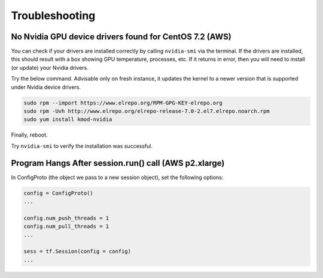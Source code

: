 Troubleshooting
===============

No Nvidia GPU device drivers found for CentOS 7.2 (AWS)
^^^^^^^^^^^^^^^^^^^^^^^^^^^^^^^^^^^^^^^^^^^^^^^^^^^^^^^

You can check if your drivers are installed correctly by calling ``nvidia-smi`` via the terminal. If the drivers are installed, this should result with a box showing GPU temperature, processes, etc. If it returns in error, then you will need to install (or update) your Nvidia drivers.

Try the below command. Advisable only on fresh instance, it updates the kernel to a newer version that is supported under Nvidia device drivers.

.. code:: bash
    
    sudo rpm --import https://www.elrepo.org/RPM-GPG-KEY-elrepo.org
    sudo rpm -Uvh http://www.elrepo.org/elrepo-release-7.0-2.el7.elrepo.noarch.rpm
    sudo yum install kmod-nvidia

Finally, reboot.

Try ``nvidia-smi`` to verify the installation was successful.


Program Hangs After session.run() call (AWS p2.xlarge)
^^^^^^^^^^^^^^^^^^^^^^^^^^^^^^^^^^^^^^^^^^^^^^^^^^^^^^

In ConfigProto (the object we pass to a new session object), set the following options:

.. code:: python
    
    config = ConfigProto()
    ...

    config.num_push_threads = 1
    config.num_pull_threads = 1
    ...

    sess = tf.Session(config = config)
    ...
